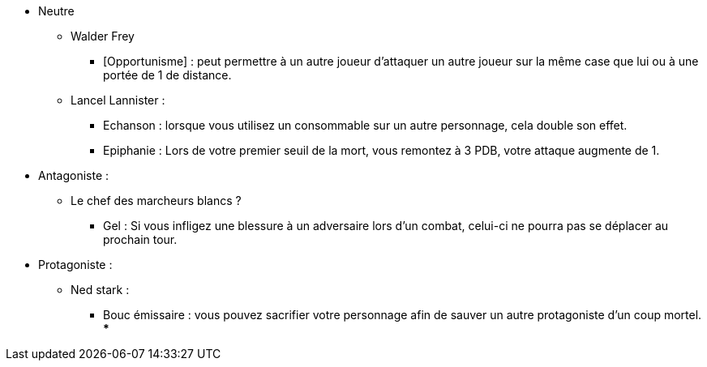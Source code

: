 * Neutre
  ** Walder Frey
    *** [Opportunisme] : peut permettre à un autre joueur d'attaquer un autre joueur sur la même case que lui ou à une portée de 1 de distance.
  ** Lancel Lannister :
    *** Echanson : lorsque vous utilisez un consommable sur un autre personnage, cela double son effet.
    *** Epiphanie : Lors de votre premier seuil de la mort, vous remontez à 3 PDB, votre attaque augmente de 1.

* Antagoniste :
 ** Le chef des marcheurs blancs ?
   *** Gel : Si vous infligez une blessure à un adversaire lors d'un combat, celui-ci ne pourra pas se déplacer au prochain tour.

* Protagoniste :
  ** Ned stark :
    *** Bouc émissaire : vous pouvez sacrifier votre personnage afin de sauver un autre protagoniste d'un coup mortel.
    ***

